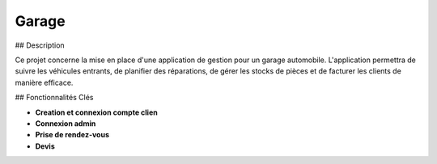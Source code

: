 ###################
Garage
###################

## Description

Ce projet concerne la mise en place d'une application de gestion pour un garage automobile. 
L'application permettra de suivre les véhicules entrants, de planifier des réparations, de 
gérer les stocks de pièces et de facturer les clients de manière efficace.

## Fonctionnalités Clés

- **Creation et connexion compte clien**
- **Connexion admin**
- **Prise de rendez-vous**
- **Devis**

